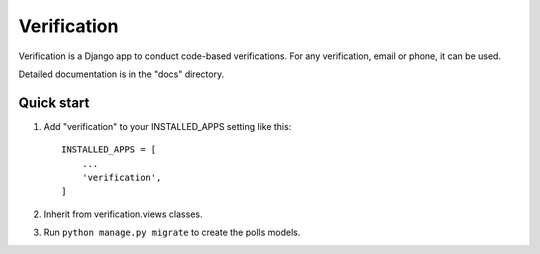============
Verification
============

Verification is a Django app to conduct code-based verifications. For any verification,
email or phone, it can be used.

Detailed documentation is in the "docs" directory.

Quick start
-----------

1. Add "verification" to your INSTALLED_APPS setting like this::

    INSTALLED_APPS = [
        ...
        'verification',
    ]

2. Inherit from verification.views classes.

3. Run ``python manage.py migrate`` to create the polls models.

